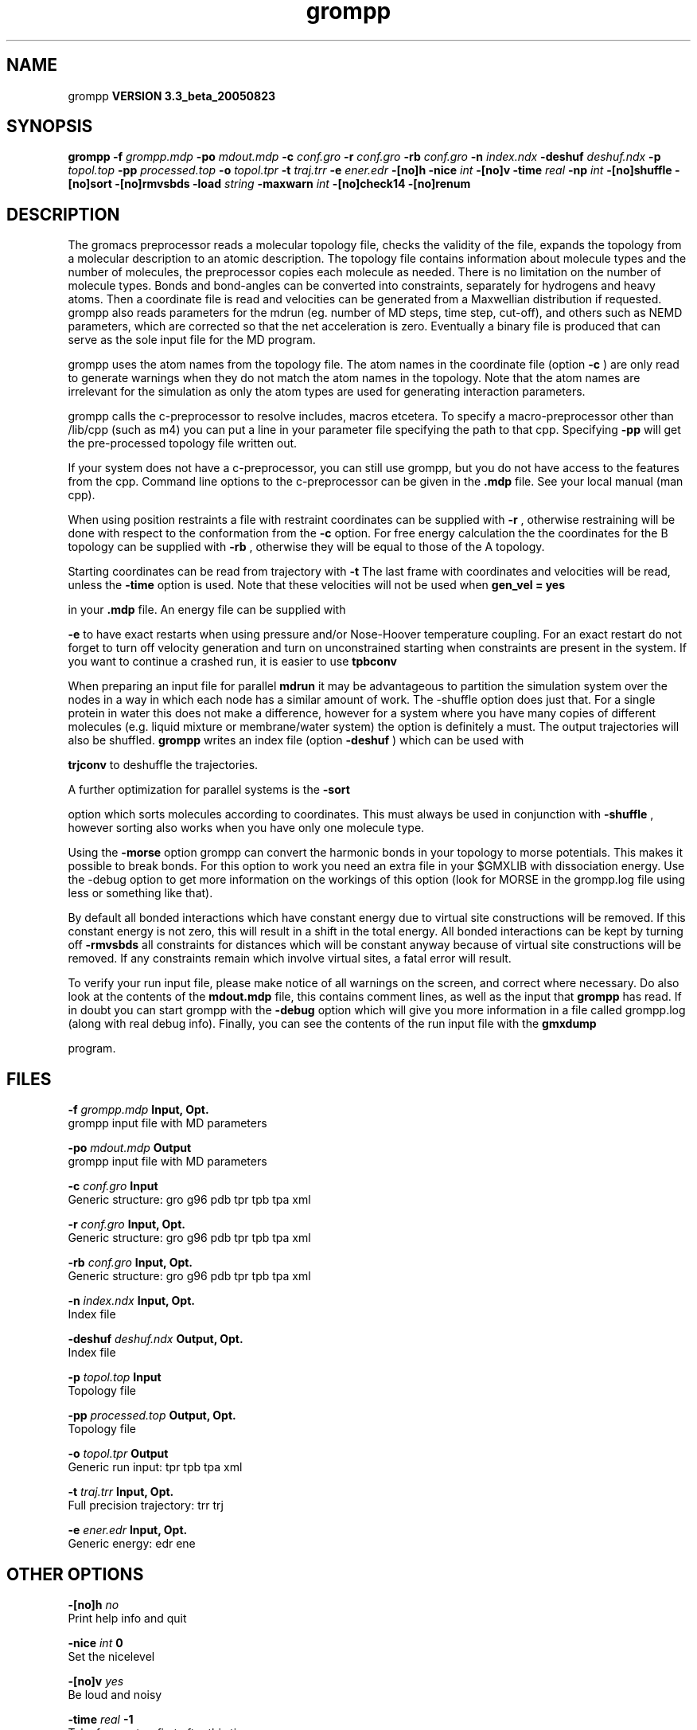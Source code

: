 .TH grompp 1 "Mon 29 Aug 2005"
.SH NAME
grompp
.B VERSION 3.3_beta_20050823
.SH SYNOPSIS
\f3grompp\fP
.BI "-f" " grompp.mdp "
.BI "-po" " mdout.mdp "
.BI "-c" " conf.gro "
.BI "-r" " conf.gro "
.BI "-rb" " conf.gro "
.BI "-n" " index.ndx "
.BI "-deshuf" " deshuf.ndx "
.BI "-p" " topol.top "
.BI "-pp" " processed.top "
.BI "-o" " topol.tpr "
.BI "-t" " traj.trr "
.BI "-e" " ener.edr "
.BI "-[no]h" ""
.BI "-nice" " int "
.BI "-[no]v" ""
.BI "-time" " real "
.BI "-np" " int "
.BI "-[no]shuffle" ""
.BI "-[no]sort" ""
.BI "-[no]rmvsbds" ""
.BI "-load" " string "
.BI "-maxwarn" " int "
.BI "-[no]check14" ""
.BI "-[no]renum" ""
.SH DESCRIPTION
The gromacs preprocessor
reads a molecular topology file, checks the validity of the
file, expands the topology from a molecular description to an atomic
description. The topology file contains information about
molecule types and the number of molecules, the preprocessor
copies each molecule as needed. 
There is no limitation on the number of molecule types. 
Bonds and bond-angles can be converted into constraints, separately
for hydrogens and heavy atoms.
Then a coordinate file is read and velocities can be generated
from a Maxwellian distribution if requested.
grompp also reads parameters for the mdrun 
(eg. number of MD steps, time step, cut-off), and others such as
NEMD parameters, which are corrected so that the net acceleration
is zero.
Eventually a binary file is produced that can serve as the sole input
file for the MD program.


grompp uses the atom names from the topology file. The atom names
in the coordinate file (option 
.B -c
) are only read to generate
warnings when they do not match the atom names in the topology.
Note that the atom names are irrelevant for the simulation as
only the atom types are used for generating interaction parameters.


grompp calls the c-preprocessor to resolve includes, macros 
etcetera. To specify a macro-preprocessor other than /lib/cpp 
(such as m4)
you can put a line in your parameter file specifying the path
to that cpp. Specifying 
.B -pp
will get the pre-processed
topology file written out.


If your system does not have a c-preprocessor, you can still
use grompp, but you do not have access to the features 
from the cpp. Command line options to the c-preprocessor can be given
in the 
.B .mdp
file. See your local manual (man cpp).


When using position restraints a file with restraint coordinates
can be supplied with 
.B -r
, otherwise restraining will be done
with respect to the conformation from the 
.B -c
option.
For free energy calculation the the coordinates for the B topology
can be supplied with 
.B -rb
, otherwise they will be equal to
those of the A topology.


Starting coordinates can be read from trajectory with 
.B -t
.
The last frame with coordinates and velocities will be read,
unless the 
.B -time
option is used.
Note that these velocities will not be used when 
.B gen_vel = yes

in your 
.B .mdp
file. An energy file can be supplied with

.B -e
to have exact restarts when using pressure and/or
Nose-Hoover temperature coupling. For an exact restart do not forget
to turn off velocity generation and turn on unconstrained starting
when constraints are present in the system.
If you want to continue a crashed run, it is
easier to use 
.B tpbconv
.


When preparing an input file for parallel 
.B mdrun
it may
be advantageous to partition the simulation system over the
nodes in a way in which each node has a similar amount of
work. The -shuffle option does just that. For a single protein
in water this does not make a difference, however for a system where
you have many copies of different molecules  (e.g. liquid mixture
or membrane/water system) the option is definitely a must.
The output trajectories will also be shuffled. 
.B grompp
writes
an index file (option 
.B -deshuf
) which can be used with

.B trjconv
to deshuffle the trajectories.


A further optimization for parallel systems is the 
.B -sort

option which sorts molecules according to coordinates. This must
always be used in conjunction with 
.B -shuffle
, however
sorting also works when you have only one molecule type.


Using the 
.B -morse
option grompp can convert the harmonic bonds
in your topology to morse potentials. This makes it possible to break
bonds. For this option to work you need an extra file in your $GMXLIB
with dissociation energy. Use the -debug option to get more information
on the workings of this option (look for MORSE in the grompp.log file
using less or something like that).


By default all bonded interactions which have constant energy due to
virtual site constructions will be removed. If this constant energy is
not zero, this will result in a shift in the total energy. All bonded
interactions can be kept by turning off 
.B -rmvsbds
. Additionally,
all constraints for distances which will be constant anyway because
of virtual site constructions will be removed. If any constraints remain
which involve virtual sites, a fatal error will result.

To verify your run input file, please make notice of all warnings
on the screen, and correct where necessary. Do also look at the contents
of the 
.B mdout.mdp
file, this contains comment lines, as well as
the input that 
.B grompp
has read. If in doubt you can start grompp
with the 
.B -debug
option which will give you more information
in a file called grompp.log (along with real debug info). Finally, you
can see the contents of the run input file with the 
.B gmxdump

program.
.SH FILES
.BI "-f" " grompp.mdp" 
.B Input, Opt.
 grompp input file with MD parameters 

.BI "-po" " mdout.mdp" 
.B Output
 grompp input file with MD parameters 

.BI "-c" " conf.gro" 
.B Input
 Generic structure: gro g96 pdb tpr tpb tpa xml 

.BI "-r" " conf.gro" 
.B Input, Opt.
 Generic structure: gro g96 pdb tpr tpb tpa xml 

.BI "-rb" " conf.gro" 
.B Input, Opt.
 Generic structure: gro g96 pdb tpr tpb tpa xml 

.BI "-n" " index.ndx" 
.B Input, Opt.
 Index file 

.BI "-deshuf" " deshuf.ndx" 
.B Output, Opt.
 Index file 

.BI "-p" " topol.top" 
.B Input
 Topology file 

.BI "-pp" " processed.top" 
.B Output, Opt.
 Topology file 

.BI "-o" " topol.tpr" 
.B Output
 Generic run input: tpr tpb tpa xml 

.BI "-t" " traj.trr" 
.B Input, Opt.
 Full precision trajectory: trr trj 

.BI "-e" " ener.edr" 
.B Input, Opt.
 Generic energy: edr ene 

.SH OTHER OPTIONS
.BI "-[no]h"  "    no"
 Print help info and quit

.BI "-nice"  " int" " 0" 
 Set the nicelevel

.BI "-[no]v"  "   yes"
 Be loud and noisy

.BI "-time"  " real" "     -1" 
 Take frame at or first after this time.

.BI "-np"  " int" " 1" 
 Generate statusfile for  nodes

.BI "-[no]shuffle"  "    no"
 Shuffle molecules over nodes

.BI "-[no]sort"  "    no"
 Sort molecules according to X coordinate

.BI "-[no]rmvsbds"  "   yes"
 Remove constant bonded interactions with virtual sites

.BI "-load"  " string" " " 
 Releative load capacity of each node on a parallel machine. Be sure to use quotes around the string, which should contain a number for each node

.BI "-maxwarn"  " int" " 10" 
 Number of warnings after which input processing stops

.BI "-[no]check14"  "    no"
 Remove 1-4 interactions without Van der Waals

.BI "-[no]renum"  "   yes"
 Renumber atomtypes and minimize number of atomtypes

